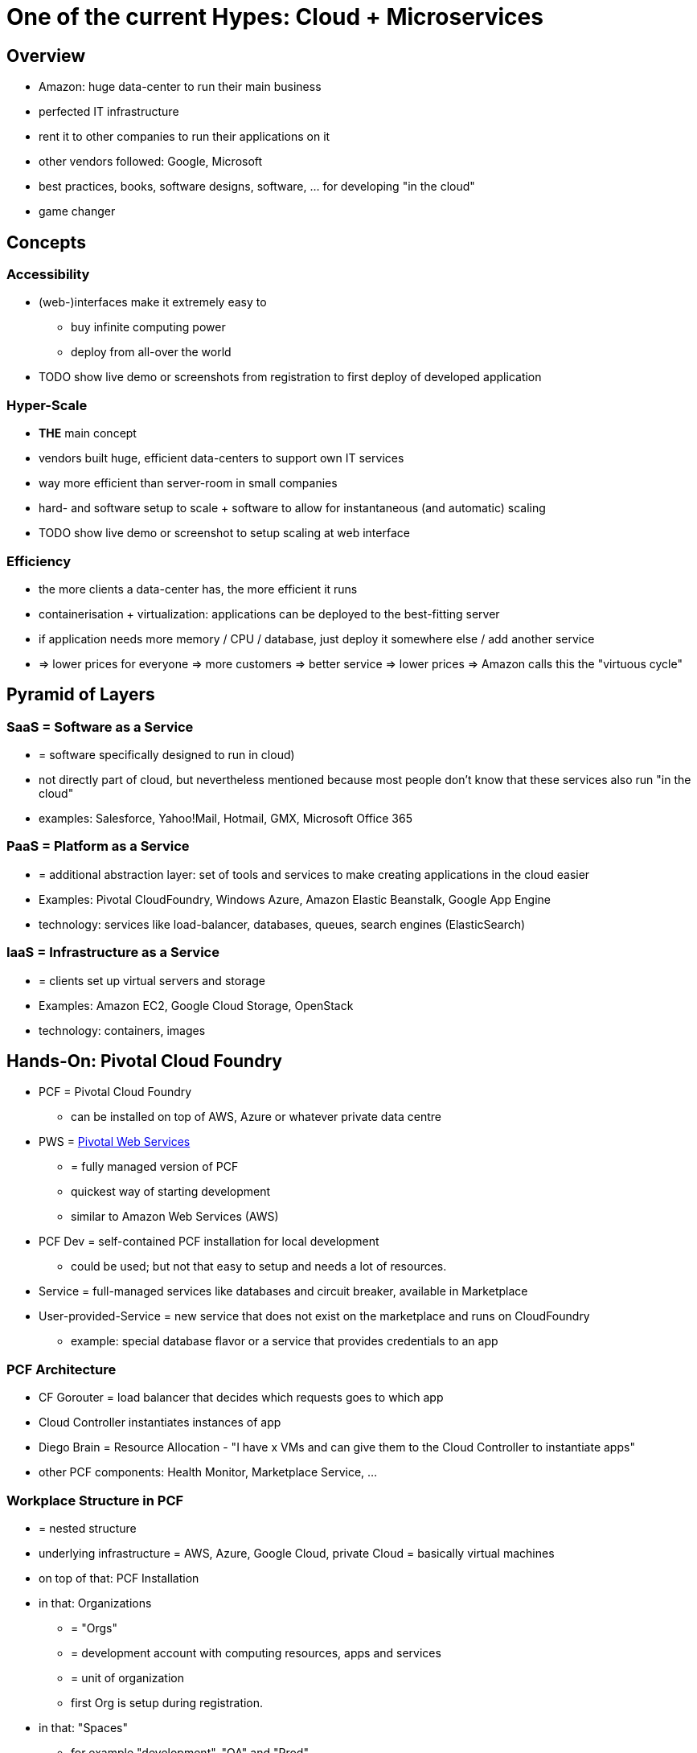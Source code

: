 = One of the current Hypes: Cloud + Microservices

== Overview
* Amazon: huge data-center to run their main business
* perfected IT infrastructure
* rent it to other companies to run their applications on it
* other vendors followed: Google, Microsoft
* best practices, books, software designs, software, ... for developing "in the cloud"
* game changer

== Concepts
=== Accessibility
* (web-)interfaces make it extremely easy to
** buy infinite computing power
** deploy from all-over the world
* TODO show live demo or screenshots from registration to first deploy of developed application

=== Hyper-Scale
* *THE* main concept
* vendors built huge, efficient data-centers to support own IT services
* way more efficient than server-room in small companies
* hard- and software setup to scale + software to allow for instantaneous (and automatic) scaling
* TODO show live demo or screenshot to setup scaling at web interface

=== Efficiency
* the more clients a data-center has, the more efficient it runs
* containerisation + virtualization: applications can be deployed to the best-fitting server
* if application needs more memory / CPU / database, just deploy it somewhere else / add another service
* => lower prices for everyone => more customers => better service => lower prices => Amazon calls this the "virtuous cycle"

== Pyramid of Layers
=== SaaS = Software as a Service
* = software specifically designed to run in cloud)
* not directly part of cloud, but nevertheless mentioned because most people don't know that these services also run "in the cloud"
* examples: Salesforce, Yahoo!Mail, Hotmail, GMX, Microsoft Office 365

=== PaaS = Platform as a Service
* = additional abstraction layer: set of tools and services to make creating applications in the cloud easier
* Examples: Pivotal CloudFoundry, Windows Azure, Amazon Elastic Beanstalk, Google App Engine
* technology: services like load-balancer, databases, queues, search engines (ElasticSearch)

=== IaaS = Infrastructure as a Service
* = clients set up virtual servers and storage
* Examples: Amazon EC2, Google Cloud Storage, OpenStack
* technology: containers, images

== Hands-On: Pivotal Cloud Foundry
* PCF = Pivotal Cloud Foundry
** can be installed on top of AWS, Azure or whatever private data centre
* PWS = https://run.pivotal.io[Pivotal Web Services]
** = fully managed version of PCF
** quickest way of starting development
** similar to Amazon Web Services (AWS)
* PCF Dev = self-contained PCF installation for local development
** could be used; but not that easy to setup and needs a lot of resources.
* Service = full-managed services like databases and circuit breaker, available in Marketplace
* User-provided-Service = new service that does not exist on the marketplace and runs on CloudFoundry
** example: special database flavor or a service that provides credentials to an app

===	PCF Architecture
* CF Gorouter = load balancer that decides which requests goes to which app
* Cloud Controller instantiates instances of app
* Diego Brain = Resource Allocation - "I have x VMs and can give them to the Cloud Controller to instantiate apps"
* other PCF components: Health Monitor, Marketplace Service, ...

=== Workplace Structure in PCF
* = nested structure
* underlying infrastructure = AWS, Azure, Google Cloud, private Cloud = basically virtual machines
* on top of that: PCF Installation
* in that: Organizations
** = "Orgs"
** = development account with computing resources, apps and services
** = unit of organization
** first Org is setup during registration.
* in that: "Spaces"
** for example "development", "QA" and "Prod"
** Apps and Services can only talk to each other, when they are in the same space.

=== CF CLI
* Install CF CLI: In PWS, left menu: "tools", then download and install.
* following commands are entered into windows prompt
* Login

    cf login

** will prompt for everything
** alternatively:

    cf login -a api.run.pivotal.io -u steven@stevenschwenke.de

** (there will be a prompt for the password)
** after login successful, following commands can simply be entered in the console without further authentification, for example "cf services" to check which services are available or "cf target OTHER_ORG SPACE" to switch orgs and spaces.
* pushing a local version of the app to the cloud:

    cf push

* installing user-provided-services:

    cf create-user-provided-service

* List all apps including URL:

    cf apps

* delete app "angular-workshop":

    cf delete angular-workshop

=== Provisioning a Service from the Marketplace
(every command in in CF CLI)

* returning list of available Marketplace Services in current space:

    cf marketplace

* Plans with "*" cost money.
* installing auto-scaler app in the standard plan and naming it "appAutoscaler":

    cf create-service app-autoscaler standard appAutoscaler

* checking status of service:

    cf service appAutoscaler

* can now be seen in Web Console
* binding a Service to an app = setting up environmental variables for the applications to work together. Visible in "Settings" -> "Reveal Env Vars"
* Spring Boot will use these to determine in which Space it is running and autowire beans appropriately, dependent on the profiles set.
* pushing local application into cloud:

    cf push

** ... first, navigate to root folder of application
** uses manifest.yml to push application
** "buildpacks" are automatically downloaded and installed, for example java_buildpack or nodejs_buildpack when these technologies are used in the project
** offline buildpacks = taken from somewhere outside of the Cloud Foundry, for example Java Buildpack comes from Github
** online buildpacks = stored within the Cloud Foundry
** application will be started automatically

== History Lesson
* Amazon
** first because offering cloud services since 2006 (first vendor)
** first services in 2006: Elastic Compute Cloud (EC2) for virtual servers + Amazon Simple Storage Service (S3) for file storage
** at first single developers, later companies like Netflix, Airbnb, Slack and the CIA (not a company though)
** because of long history of developing features for their cloud, Amazon = de facto standard of cloud
* Microsoft
** cloud-projects since 2000s, but not published - AWS in 2010
** with a lot of effort: Azure now strong player
** Azure first only PaaS, later IaaS, too
** Microsoft's selling points:
*** Windows heavily used world-wide
*** easy integration into Microsoft-cloud
*** enterprise know-how
*** huge number of existing customers that can be given discounts to use Microsoft cloud instead of Amazon
* Google
** 2008 Google App Engine
** 2013 renamed to "Google Cloud Platform"
** edge in developer-trust compared to Microsoft (because of publications)
* http://www.businessinsider.de/why-amazon-is-so-hard-to-topple-in-the-cloud-and-where-everybody-else-falls-2015-10?r=US&IR=T[other companies see here]

== current Situation
* individual developers and small businesses gained access to same computing power and infrastructure than large businesses => HUGE game-changer: big companies' costly data-centers = separation between "big company" and "the rest" => that's now gone!

== Applicability
* new technology generally exciting
* however, not feasible for all scenarios
* https://blog.bradfieldcs.com/you-are-not-google-84912cf44afb[You are not Google]
* note difference between
    - System of records = "enterprise software", mostly CRUD
    - System of engagement = heavily scaling systems, a lot of users, Twitter etc. 

=== Market
* market share (2015):
** Amazon 27.2%
** Microsoft 16.2%
** IBM 11.8%
** Google 3.6%
** Oracle 2.7%
    
= Sources
* http://www.businessinsider.de/why-amazon-is-so-hard-to-topple-in-the-cloud-and-where-everybody-else-falls-2015-10?r=US&IR=T[Business Insider, "The cloud wars explained: Why nobody can catch up with Amazon]
* https://www.udemy.com/learning-pivotal-cloud-foundry-for-web-developers/learn/v4/overview[Udemy, "Learning Pivotal Cloud Foundry for Web Developers]
